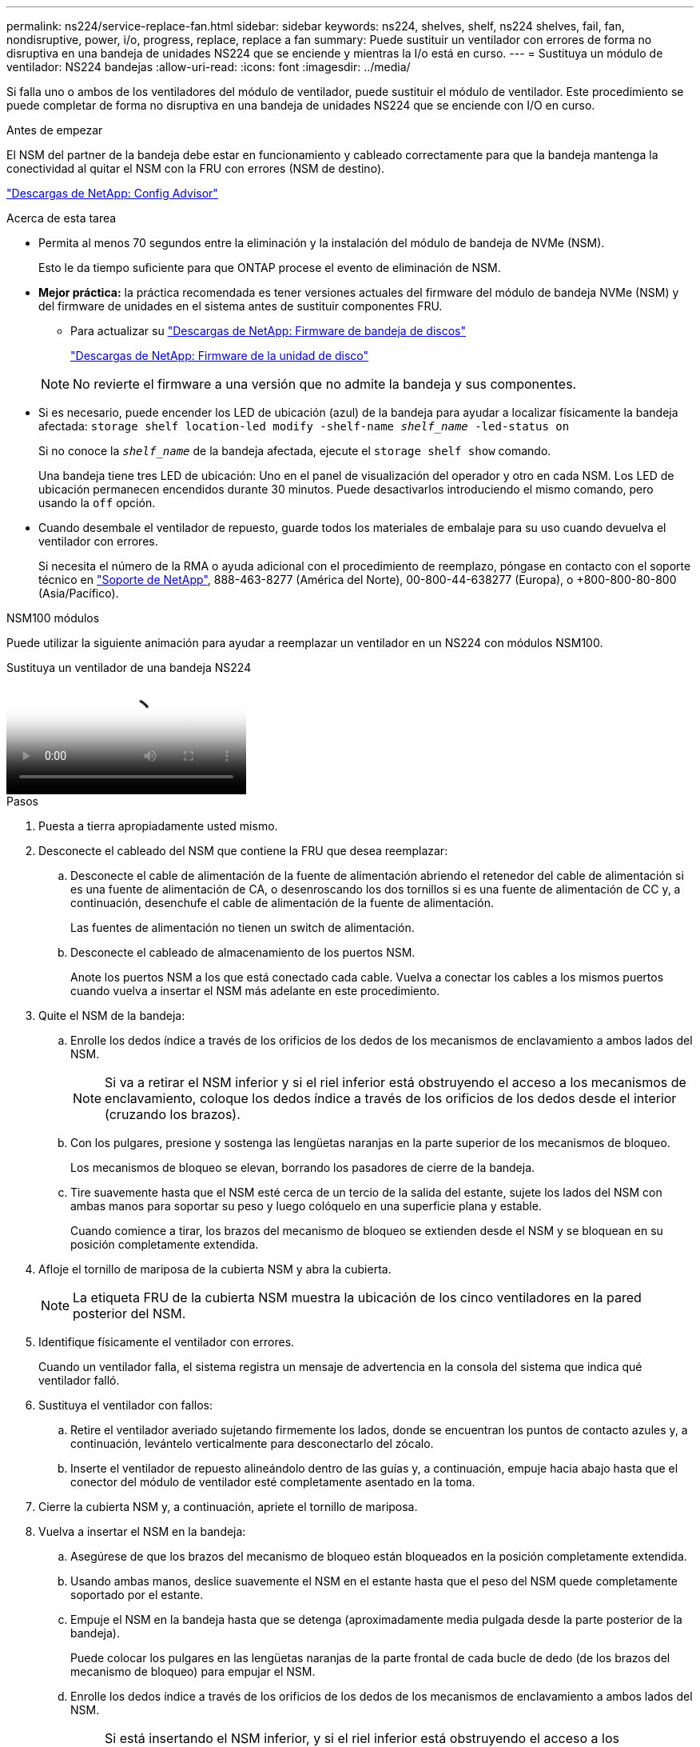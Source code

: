 ---
permalink: ns224/service-replace-fan.html 
sidebar: sidebar 
keywords: ns224, shelves, shelf, ns224 shelves, fail, fan, nondisruptive, power, i/o, progress, replace, replace a fan 
summary: Puede sustituir un ventilador con errores de forma no disruptiva en una bandeja de unidades NS224 que se enciende y mientras la I/o está en curso. 
---
= Sustituya un módulo de ventilador: NS224 bandejas
:allow-uri-read: 
:icons: font
:imagesdir: ../media/


[role="lead"]
Si falla uno o ambos de los ventiladores del módulo de ventilador, puede sustituir el módulo de ventilador. Este procedimiento se puede completar de forma no disruptiva en una bandeja de unidades NS224 que se enciende con I/O en curso.

.Antes de empezar
El NSM del partner de la bandeja debe estar en funcionamiento y cableado correctamente para que la bandeja mantenga la conectividad al quitar el NSM con la FRU con errores (NSM de destino).

https://mysupport.netapp.com/site/tools/tool-eula/activeiq-configadvisor["Descargas de NetApp: Config Advisor"^]

.Acerca de esta tarea
* Permita al menos 70 segundos entre la eliminación y la instalación del módulo de bandeja de NVMe (NSM).
+
Esto le da tiempo suficiente para que ONTAP procese el evento de eliminación de NSM.

* *Mejor práctica:* la práctica recomendada es tener versiones actuales del firmware del módulo de bandeja NVMe (NSM) y del firmware de unidades en el sistema antes de sustituir componentes FRU.
+
** Para actualizar su https://mysupport.netapp.com/site/downloads/firmware/disk-shelf-firmware["Descargas de NetApp: Firmware de bandeja de discos"^]
+
https://mysupport.netapp.com/site/downloads/firmware/disk-drive-firmware["Descargas de NetApp: Firmware de la unidad de disco"^]

+
[NOTE]
====
No revierte el firmware a una versión que no admite la bandeja y sus componentes.

====


* Si es necesario, puede encender los LED de ubicación (azul) de la bandeja para ayudar a localizar físicamente la bandeja afectada: `storage shelf location-led modify -shelf-name _shelf_name_ -led-status on`
+
Si no conoce la `_shelf_name_` de la bandeja afectada, ejecute el `storage shelf show` comando.

+
Una bandeja tiene tres LED de ubicación: Uno en el panel de visualización del operador y otro en cada NSM. Los LED de ubicación permanecen encendidos durante 30 minutos. Puede desactivarlos introduciendo el mismo comando, pero usando la `off` opción.

* Cuando desembale el ventilador de repuesto, guarde todos los materiales de embalaje para su uso cuando devuelva el ventilador con errores.
+
Si necesita el número de la RMA o ayuda adicional con el procedimiento de reemplazo, póngase en contacto con el soporte técnico en https://mysupport.netapp.com/site/global/dashboard["Soporte de NetApp"^], 888-463-8277 (América del Norte), 00-800-44-638277 (Europa), o +800-800-80-800 (Asia/Pacífico).



[role="tabbed-block"]
====
.NSM100 módulos
--
Puede utilizar la siguiente animación para ayudar a reemplazar un ventilador en un NS224 con módulos NSM100.

.Sustituya un ventilador de una bandeja NS224
video::29635ff8-ae86-4a48-ab2a-aa86002f3b66[panopto]
.Pasos
. Puesta a tierra apropiadamente usted mismo.
. Desconecte el cableado del NSM que contiene la FRU que desea reemplazar:
+
.. Desconecte el cable de alimentación de la fuente de alimentación abriendo el retenedor del cable de alimentación si es una fuente de alimentación de CA, o desenroscando los dos tornillos si es una fuente de alimentación de CC y, a continuación, desenchufe el cable de alimentación de la fuente de alimentación.
+
Las fuentes de alimentación no tienen un switch de alimentación.

.. Desconecte el cableado de almacenamiento de los puertos NSM.
+
Anote los puertos NSM a los que está conectado cada cable. Vuelva a conectar los cables a los mismos puertos cuando vuelva a insertar el NSM más adelante en este procedimiento.



. Quite el NSM de la bandeja:
+
.. Enrolle los dedos índice a través de los orificios de los dedos de los mecanismos de enclavamiento a ambos lados del NSM.
+

NOTE: Si va a retirar el NSM inferior y si el riel inferior está obstruyendo el acceso a los mecanismos de enclavamiento, coloque los dedos índice a través de los orificios de los dedos desde el interior (cruzando los brazos).

.. Con los pulgares, presione y sostenga las lengüetas naranjas en la parte superior de los mecanismos de bloqueo.
+
Los mecanismos de bloqueo se elevan, borrando los pasadores de cierre de la bandeja.

.. Tire suavemente hasta que el NSM esté cerca de un tercio de la salida del estante, sujete los lados del NSM con ambas manos para soportar su peso y luego colóquelo en una superficie plana y estable.
+
Cuando comience a tirar, los brazos del mecanismo de bloqueo se extienden desde el NSM y se bloquean en su posición completamente extendida.



. Afloje el tornillo de mariposa de la cubierta NSM y abra la cubierta.
+

NOTE: La etiqueta FRU de la cubierta NSM muestra la ubicación de los cinco ventiladores en la pared posterior del NSM.

. Identifique físicamente el ventilador con errores.
+
Cuando un ventilador falla, el sistema registra un mensaje de advertencia en la consola del sistema que indica qué ventilador falló.

. Sustituya el ventilador con fallos:
+
.. Retire el ventilador averiado sujetando firmemente los lados, donde se encuentran los puntos de contacto azules y, a continuación, levántelo verticalmente para desconectarlo del zócalo.
.. Inserte el ventilador de repuesto alineándolo dentro de las guías y, a continuación, empuje hacia abajo hasta que el conector del módulo de ventilador esté completamente asentado en la toma.


. Cierre la cubierta NSM y, a continuación, apriete el tornillo de mariposa.
. Vuelva a insertar el NSM en la bandeja:
+
.. Asegúrese de que los brazos del mecanismo de bloqueo están bloqueados en la posición completamente extendida.
.. Usando ambas manos, deslice suavemente el NSM en el estante hasta que el peso del NSM quede completamente soportado por el estante.
.. Empuje el NSM en la bandeja hasta que se detenga (aproximadamente media pulgada desde la parte posterior de la bandeja).
+
Puede colocar los pulgares en las lengüetas naranjas de la parte frontal de cada bucle de dedo (de los brazos del mecanismo de bloqueo) para empujar el NSM.

.. Enrolle los dedos índice a través de los orificios de los dedos de los mecanismos de enclavamiento a ambos lados del NSM.
+

NOTE: Si está insertando el NSM inferior, y si el riel inferior está obstruyendo el acceso a los mecanismos de enclavamiento, coloque los dedos índice a través de los orificios de los dedos desde el interior (cruzando los brazos).

.. Con los pulgares, presione y sostenga las lengüetas naranjas en la parte superior de los mecanismos de bloqueo.
.. Empuje suavemente hacia adelante para que los pestillos queden sobre el tope.
.. Suelte los pulgares de la parte superior de los mecanismos de bloqueo y, a continuación, siga presionando hasta que los mecanismos de bloqueo encajen en su lugar.
+
El NSM debe insertarse completamente en la bandeja y alinearse con los bordes de la bandeja.



. Vuelva a conectar el cableado al NSM:
+
.. Vuelva a conectar el cableado de almacenamiento a los mismos dos puertos NSM.
+
Los cables se insertan con la lengüeta de extracción del conector hacia arriba. Cuando se inserta correctamente un cable, éste hace clic en su lugar.

.. Vuelva a conectar el cable de alimentación a la fuente de alimentación y, a continuación, asegure el cable de alimentación con el retenedor del cable de alimentación si se trata de una fuente de alimentación de CA, o apriete los dos tornillos si es una fuente de alimentación de CC y, a continuación, desenchufe el cable de alimentación de la fuente de alimentación.
+
Cuando funciona correctamente, el LED bicolor de una fuente de alimentación se ilumina en verde.

+
Además, se iluminan los LED LNK (verde) del puerto NSM. Si un LED LNK no se ilumina, vuelva a colocar el cable.



. Compruebe que los LED de atención (ámbar) del NSM que contiene el ventilador fallido y el panel de visualización del operador de la bandeja ya no están encendidos.
+
Los LED de atención de NSM se apagan después de que se reinicia NSM y ya no detectan un problema de ventilador. Esto puede tardar entre tres y cinco minutos.

. Compruebe que el NSM se ha cableado correctamente ejecutando Active IQ Config Advisor.
+
Si se genera algún error de cableado, siga las acciones correctivas proporcionadas.

+
https://mysupport.netapp.com/site/tools/tool-eula/activeiq-configadvisor["Descargas de NetApp: Config Advisor"^]



--
.NSM100B módulos
--
.Pasos
. Puesta a tierra apropiadamente usted mismo.
. Desconecte el cableado del NSM que contiene la FRU que desea reemplazar:
+
.. Desconecte el cable de alimentación de la fuente de alimentación abriendo el retenedor del cable de alimentación si es una fuente de alimentación de CA, o desenroscando los dos tornillos si es una fuente de alimentación de CC y, a continuación, desenchufe el cable de alimentación de la fuente de alimentación.
+
Las fuentes de alimentación no tienen un switch de alimentación.

.. Desconecte el cableado de almacenamiento de los puertos NSM.
+
Anote los puertos NSM a los que está conectado cada cable. Vuelva a conectar los cables a los mismos puertos cuando vuelva a insertar el NSM más adelante en este procedimiento.



. Retire la NSM:
+
image::../media/drw_g_and_t_handles_remove_ieops-1837.svg[Quite el NSM.]

+
[cols="1,4"]
|===


 a| 
image::../media/icon_round_1.png[Número de llamada 1]
 a| 
En ambos extremos del NSM, empuje las lengüetas de bloqueo verticales hacia afuera para liberar las asas.



 a| 
image::../media/icon_round_2.png[Número de llamada 2]
 a| 
** Tire de las asas hacia usted para retirar el NSM del plano medio.
+
A medida que tira, las asas se extienden hacia fuera de la bandeja. Cuando sientas algo de resistencia, sigue tirando.

** Deslice el NSM hacia fuera del estante y colóquelo en una superficie plana y estable.
+
Asegúrese de apoyar la parte inferior del NSM a medida que lo desliza fuera de la bandeja.





 a| 
image::../media/icon_round_3.png[Número de llamada 3]
 a| 
Gire las asas en posición vertical (junto a las pestañas) para alejarlas.

|===
. Abra la cubierta NSM girando el tornillo de mariposa hacia la izquierda para aflojarla y, a continuación, abra la cubierta.
+

NOTE: La etiqueta FRU de la cubierta NSM muestra la ubicación de los cinco ventiladores en la pared posterior del NSM.

. Identifique físicamente el ventilador con errores.
+
Cuando un ventilador falla, el sistema registra un mensaje de advertencia en la consola del sistema que indica qué ventilador falló.

. Sustituya el ventilador con fallos:
+
image::../media/drw_t_fan_replace_ieops-1979.svg[Retire el ventilador que ha fallado.]

+
[cols="1,4"]
|===


 a| 
image::../media/icon_round_1.png[Número de llamada 1]
 a| 
Retire el ventilador averiado sujetando firmemente los lados donde se encuentran los puntos de contacto azules y, a continuación, tire de él hacia arriba para extraerlo de su toma.



 a| 
image::../media/icon_round_1.png[Número de llamada 2]
 a| 
Inserte el ventilador de repuesto alineándolo dentro de las guías y, a continuación, empuje hacia abajo hasta que el conector del ventilador esté completamente asentado en el enchufe.

|===
. Cierre la cubierta NSM y, a continuación, apriete el tornillo de mariposa.
. Inserte el NSM en la bandeja:
+
image::../media/drw_g_and_t_handles_reinstall_ieops-1838.svg[Sustituya la NSM.]

+
[cols="1,4"]
|===


 a| 
image::../media/icon_round_1.png[Número de llamada 1]
 a| 
Si ha girado las asas NSM en posición vertical (junto a las pestañas) para alejarlas mientras ha reparado el NSM, gírelas hacia abajo hasta la posición horizontal.



 a| 
image::../media/icon_round_2.png[Número de llamada 2]
 a| 
Alinee la parte posterior del NSM con la abertura de la bandeja y, a continuación, empuje suavemente el NSM con las asas hasta que quede completamente asentado.



 a| 
image::../media/icon_round_3.png[Número de llamada 3]
 a| 
Gire las asas hasta la posición vertical y bloquéelas en su lugar con las lengüetas.

|===
. Vuelva a conectar el cableado al NSM:
+
.. Vuelva a conectar el cableado de almacenamiento a los mismos dos puertos NSM.
+
Los cables se insertan con la lengüeta de extracción del conector hacia arriba. Cuando se inserta correctamente un cable, éste hace clic en su lugar.

.. Vuelva a conectar el cable de alimentación a la fuente de alimentación y, a continuación, asegure el cable de alimentación con el retenedor del cable de alimentación si se trata de una fuente de alimentación de CA, o apriete los dos tornillos si es una fuente de alimentación de CC y, a continuación, desenchufe el cable de alimentación de la fuente de alimentación.
+
Cuando funciona correctamente, el LED bicolor de una fuente de alimentación se ilumina en verde.

+
Además, se iluminan los LED LNK (verde) del puerto NSM. Si un LED LNK no se ilumina, vuelva a colocar el cable.



. Compruebe que los LED de atención (ámbar) del NSM que contiene el ventilador fallido y el panel de visualización del operador de la bandeja ya no están encendidos.
+
Los LED de atención de NSM se apagan después de que se reinicia NSM y ya no detectan un problema de ventilador. Esto puede tardar entre tres y cinco minutos.

. Compruebe que el NSM se ha cableado correctamente ejecutando Active IQ Config Advisor.
+
Si se genera algún error de cableado, siga las acciones correctivas proporcionadas.

+
https://mysupport.netapp.com/site/tools/tool-eula/activeiq-configadvisor["Descargas de NetApp: Config Advisor"^]



--
====